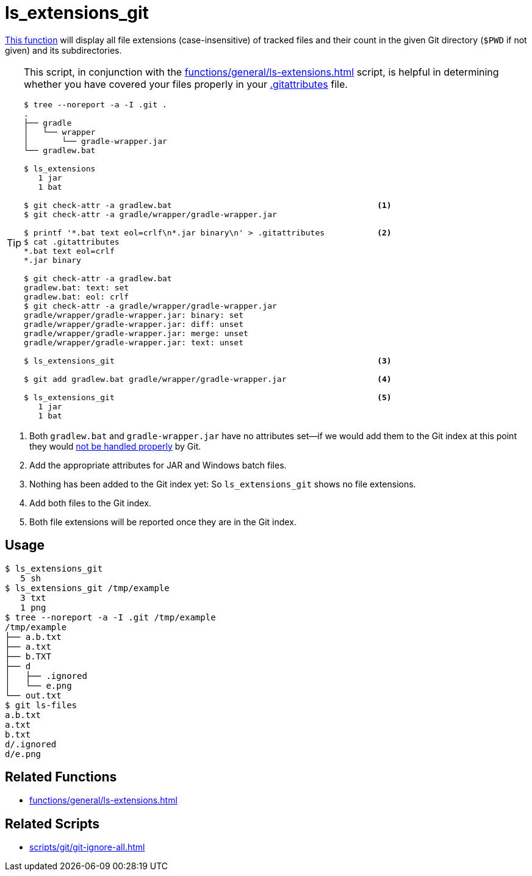 // SPDX-FileCopyrightText: © 2024 Sebastian Davids <sdavids@gmx.de>
// SPDX-License-Identifier: Apache-2.0
= ls_extensions_git
:function_url: https://github.com/sdavids/sdavids-shell-misc/blob/main/zfunc/ls_extensions_git

{function_url}[This function^] will display all file extensions (case-insensitive) of tracked files and their count in the given Git directory (`$PWD` if not given) and its subdirectories.

[TIP]
====
This script, in conjunction with the xref:functions/general/ls-extensions.adoc[] script, is helpful in determining whether you have covered your files properly in your https://git-scm.com/docs/gitattributes[.gitattributes] file.

[,shell]
----
$ tree --noreport -a -I .git .
.
├── gradle
│   └── wrapper
│       └── gradle-wrapper.jar
└── gradlew.bat

$ ls_extensions
   1 jar
   1 bat

$ git check-attr -a gradlew.bat                                           <1>
$ git check-attr -a gradle/wrapper/gradle-wrapper.jar

$ printf '*.bat text eol=crlf\n*.jar binary\n' > .gitattributes           <2>
$ cat .gitattributes
*.bat text eol=crlf
*.jar binary

$ git check-attr -a gradlew.bat
gradlew.bat: text: set
gradlew.bat: eol: crlf
$ git check-attr -a gradle/wrapper/gradle-wrapper.jar
gradle/wrapper/gradle-wrapper.jar: binary: set
gradle/wrapper/gradle-wrapper.jar: diff: unset
gradle/wrapper/gradle-wrapper.jar: merge: unset
gradle/wrapper/gradle-wrapper.jar: text: unset

$ ls_extensions_git                                                       <3>

$ git add gradlew.bat gradle/wrapper/gradle-wrapper.jar                   <4>

$ ls_extensions_git                                                       <5>
   1 jar
   1 bat
----
====

<1> Both `gradlew.bat` and `gradle-wrapper.jar` have no attributes set--if we would add them to the Git index at this point they would https://dev.to/deadlybyte/please-add-gitattributes-to-your-git-repository-1jld[not be handled properly] by Git.

<2> Add the appropriate attributes for JAR and Windows batch files.

<3> Nothing has been added to the Git index yet: So `ls_extensions_git` shows no file extensions.

<4> Add both files to the Git index.

<5> Both file extensions will be reported once they are in the Git index.

== Usage

[,shell]
----
$ ls_extensions_git
   5 sh
$ ls_extensions_git /tmp/example
   3 txt
   1 png
$ tree --noreport -a -I .git /tmp/example
/tmp/example
├── a.b.txt
├── a.txt
├── b.TXT
├── d
│   ├── .ignored
│   └── e.png
└── out.txt
$ git ls-files
a.b.txt
a.txt
b.txt
d/.ignored
d/e.png
----

== Related Functions

* xref:functions/general/ls-extensions.adoc[]

== Related Scripts

* xref:scripts/git/git-ignore-all.adoc[]
